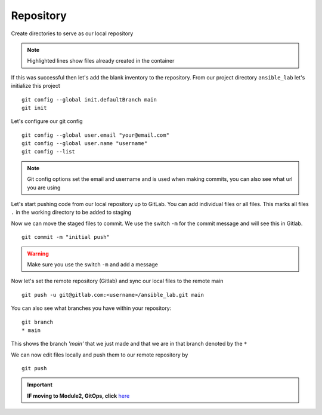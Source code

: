 Repository
===========


Create directories to serve as our local repository

.. code-block:: bash
   :caption: make directory and files
   :linenos:
   :emphasize-lines: 1,2,3


   mkdir ansible_lab
   touch error.yml      { create blank file named error.yml }
   touch noerror.yml
   touch inventory
   touch ios.yml

.. note:: Highlighted lines show files already created in the container


If this was successful then let's add the blank inventory to the repository.  From our project directory ``ansible_lab`` let's initialize this project
::

    git config --global init.defaultBranch main
    git init

Let's configure our git config

::

  
  git config --global user.email "your@email.com"
  git config --global user.name "username"
  git config --list

.. note:: Git config options set the email and username and is used when making commits, you can also see what url you are using

Let's start pushing code from our local repository up to GitLab. You can add individual files or all files. This marks all files ``.`` in the working directory to be added to staging

.. code-block:: bash 
   :caption: Add all Files

    git add .

.. code-block:: bash 
   :caption: Add individual Files

    git add <filename1> <filename2>

Now we can move the staged files to commit.  We use the switch ``-m`` for the commit message and will see this in Gitlab.

::

    git commit -m "initial push"

.. warning:: Make sure you use the switch ``-m`` and add a message
    
Now let's set the remote repository (Gitlab) and sync our local files to the remote main

::

    git push -u git@gitlab.com:<username>/ansible_lab.git main

You can also see what branches you have within your repository:

::

    git branch
    * main 

This shows the branch *'main'* that we just made and that we are in that branch denoted by the ``*``

We can now edit files locally and push them to our remote repository by

::

   git push

.. important:: **IF moving to Module2, GitOps, click** `here`_ 

.. _here: https://snopsy.readthedocs.io/en/latest/module2/module2.html
